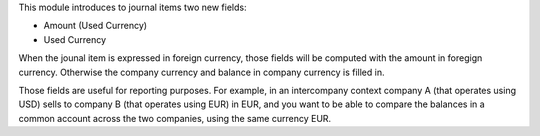This module introduces to journal items two new fields:

* Amount (Used Currency)

* Used Currency

When the jounal item is expressed in foreign currency, those fields will be
computed with the amount in foregign currency. Otherwise the company currency
and balance in company currency is filled in.

Those fields are useful for reporting purposes. For example, in an
intercompany context company A (that operates using USD) sells to company B
(that operates using EUR) in EUR, and you want to be able to compare the
balances in a common account across the two companies, using the same
currency EUR.
